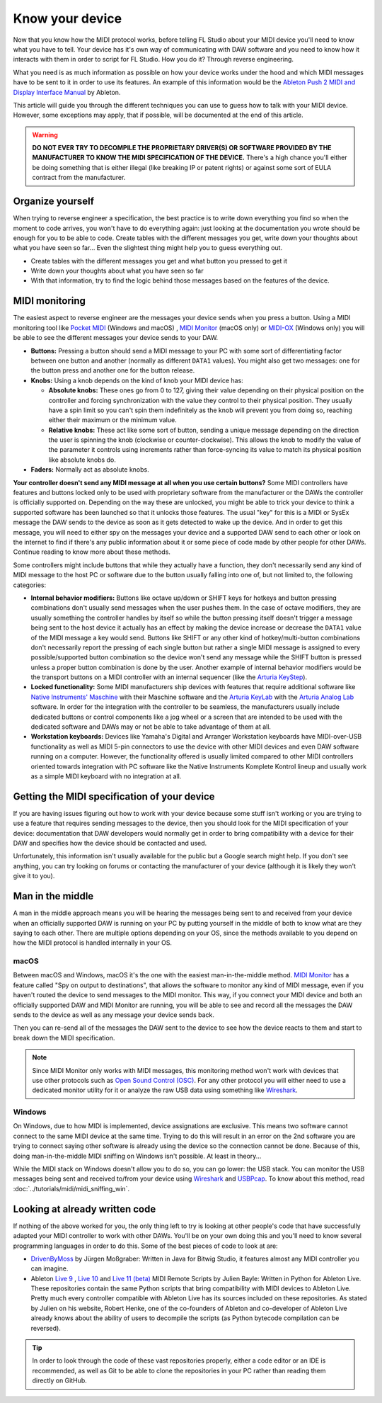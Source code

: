 ================
Know your device
================

Now that you know how the MIDI protocol works, before telling FL Studio about your MIDI device you'll need to know what you have to tell. Your device has it's own way of communicating with DAW software and you need to know how it interacts with them in order to script for FL Studio. How you do it? Through reverse engineering.

What you need is as much information as possible on how your device works under the hood and which MIDI messages have to be sent to it in order to use its features. An example of this information would be the `Ableton Push 2 MIDI and Display Interface Manual <https://github.com/Ableton/push-interface/blob/master/doc/AbletonPush2MIDIDisplayInterface.asc>`__ by Ableton.

This article will guide you through the different techniques you can use to guess how to talk with your MIDI device. However, some exceptions may apply, that if possible, will be documented at the end of this article.

.. warning:: **DO NOT EVER TRY TO DECOMPILE THE PROPRIETARY DRIVER(S) OR SOFTWARE PROVIDED BY THE MANUFACTURER TO KNOW THE MIDI SPECIFICATION OF THE DEVICE.** There's a high chance you'll either be doing something that is either illegal (like breaking IP or patent rights) or against some sort of EULA contract from the manufacturer.

Organize yourself
=================

When trying to reverse engineer a specification, the best practice is to write down everything you find so when the moment to code arrives, you won't have to do everything again: just looking at the documentation you wrote should be enough for you to be able to code. Create tables with the different messages you get, write down your thoughts about what you have seen so far... Even the slightest thing might help you to guess everything out.

- Create tables with the different messages you get and what button you pressed to get it

- Write down your thoughts about what you have seen so far

- With that information, try to find the logic behind those messages based on the features of the device.

MIDI monitoring
===============

The easiest aspect to reverse engineer are the messages your device sends when you press a button. Using a MIDI monitoring tool like 
`Pocket MIDI <https://www.morson.jp/pocketmidi-webpage>`__ (Windows and macOS) , `MIDI Monitor <https://www.snoize.com/MIDIMonitor>`__ (macOS only) or 
`MIDI-OX <http://www.midiox.com/>`__ (Windows only) you will be able to see the different messages your device sends to your DAW.

* **Buttons:** Pressing a button should send a MIDI message to your PC with some sort of differentiating factor between one button and another (normally as different ``DATA1`` values). You might also get two messages: one for the button press and another one for the button release.

* **Knobs:** Using a knob depends on the kind of knob your MIDI device has:
    
  * **Absolute knobs:** These ones go from 0 to 127, giving their value depending on their physical position on the controller and forcing synchronization 
    with the value they control to their physical position. They usually have a spin limit so you can't spin them indefinitely as the knob will prevent you from doing so, reaching either their maximum or the minimum value.
  
  * **Relative knobs:** These act like some sort of button, sending a unique message depending on the direction the user is spinning the knob 
    (clockwise or counter-clockwise). This allows the knob to modify the value of the parameter it controls using increments rather than force-syncing its value to 
    match its physical position like absolute knobs do.

* **Faders:** Normally act as absolute knobs.

**Your controller doesn't send any MIDI message at all when you use certain buttons?** Some MIDI controllers have features and buttons locked only to be used with 
proprietary software from the manufacturer or the DAWs the controller is officially supported on. Depending on the way these are unlocked, you might be able to trick 
your device to think a supported software has been launched so that it unlocks those features. The usual "key" for this is a MIDI or SysEx message the DAW sends to 
the device as soon as it gets detected to wake up the device. And in order to get this message, you will need to either spy on the messages your device and a supported 
DAW send to each other or look on the internet to find if there's any public information about it or some piece of code made by other people for other DAWs. Continue 
reading to know more about these methods.

Some controllers might include buttons that while they actually have a function, they don't necessarily send any kind of MIDI message to the host PC or software due to the
button usually falling into one of, but not limited to, the following categories:

- **Internal behavior modifiers:** Buttons like octave up/down or SHIFT keys for hotkeys and button pressing combinations don't usually send messages when the user pushes them.
  In the case of octave modifiers, they are usually something the controller handles by itself so while the button pressing itself doesn't trigger a message being sent to the host device
  it actually has an effect by making the device increase or decrease the ``DATA1`` value of the MIDI message a key would send. Buttons like SHIFT or any other kind of hotkey/multi-button
  combinations don't necessarily report the pressing of each single button but rather a single MIDI message is assigned to every possible/supported button combination so the device won't
  send any message while the SHIFT button is pressed unless a proper button combination is done by the user. Another example of internal behavior modifiers would be the transport buttons
  on a MIDI controller with an internal sequencer (like the `Arturia KeyStep <https://www.arturia.com/keystep/overview>`__).

- **Locked functionality:** Some MIDI manufacturers ship devices with features that require additional software like `Native Instruments' Maschine <https://www.native-instruments.com/en/catalog/maschine/>`__
  with their Maschine software and the `Arturia KeyLab <https://www.arturia.com/products/hybrid-synths/keylab-mkii/overview>`__ with the `Arturia Analog Lab 
  <https://www.arturia.com/products/analog-classics/analoglab-v/overview>`__ software. In order for the integration with the controller to be seamless, the manufacturers usually include dedicated buttons
  or control components like a jog wheel or a screen that are intended to be used with the dedicated software and DAWs may or not be able to take advantage of them at all.

- **Workstation keyboards:** Devices like Yamaha's Digital and Arranger Workstation keyboards have MIDI-over-USB functionality as well as MIDI 5-pin connectors to use the device with other MIDI devices
  and even DAW software running on a computer. However, the functionality offered is usually limited compared to other MIDI controllers oriented towards integration with PC software like
  the Native Instruments Komplete Kontrol lineup and usually work as a simple MIDI keyboard with no integration at all.

Getting the MIDI specification of your device
=============================================

If you are having issues figuring out how to work with your device because some stuff isn't working or you are trying to use a feature that requires sending messages 
to the device, then you should look for the MIDI specification of your device: documentation that DAW developers would normally get in order to bring compatibility with 
a device for their DAW and specifies how the device should be contacted and used.

Unfortunately, this information isn't usually available for the public but a Google search might help. If you don't see anything, you can try looking on forums or 
contacting the manufacturer of your device (although it is likely they won't give it to you).

Man in the middle
=================

A man in the middle approach means you will be hearing the messages being sent to and received from your device when an officially supported DAW is running on your PC by 
putting yourself in the middle of both to know what are they saying to each other. There are multiple options depending on your OS, since the methods available to you 
depend on how the MIDI protocol is handled internally in your OS.

macOS
-----

Between macOS and Windows, macOS it's the one with the easiest man-in-the-middle method. `MIDI Monitor <https://www.snoize.com/MIDIMonitor>`__ has a feature called 
"Spy on output to destinations", that allows the software to monitor any kind of MIDI message, even if you haven't routed the device to send messages to the MIDI monitor. 
This way, if you connect your MIDI device and both an officially supported DAW and MIDI Monitor are running, you will be able to see and record all the messages the DAW 
sends to the device as well as any message your device sends back.

Then you can re-send all of the messages the DAW sent to the device to see how the device reacts to them and start to break down the MIDI specification.

.. note:: Since MIDI Monitor only works with MIDI messages, this monitoring method won't work with devices that use other protocols such as 
          `Open Sound Control (OSC) <https://en.wikipedia.org/wiki/Open_Sound_Control>`__. For any other protocol you will either need to use a dedicated 
          monitor utility for it or analyze the raw USB data using something like `Wireshark <https://www.wireshark.org/>`__.

Windows
-------

On Windows, due to how MIDI is implemented, device assignations are exclusive. This means two software cannot connect to the same MIDI device at the same time. 
Trying to do this will result in an error on the 2nd software you are trying to connect saying other software is already using the device so the connection cannot 
be done. Because of this, doing man-in-the-middle MIDI sniffing on Windows isn't possible. At least in theory...

While the MIDI stack on Windows doesn't allow you to do so, you can go lower: the USB stack. You can monitor the USB messages being sent and received to/from your 
device using `Wireshark <https://www.wireshark.org/>`__ and `USBPcap <https://desowin.org/usbpcap/>`__. To know about this method, read 
:doc:`../tutorials/midi/midi_sniffing_win`.

Looking at already written code
===============================

If nothing of the above worked for you, the only thing left to try is looking at other people's code that have successfully adapted your MIDI controller to work 
with other DAWs. You'll be on your own doing this and you'll need to know several programming languages in order to do this. Some of the best pieces of code to look 
at are:

* `DrivenByMoss <https://github.com/git-moss/DrivenByMoss>`__ by Jürgen Moßgraber: Written in Java for Bitwig Studio, it features almost any MIDI controller you can 
  imagine.

* Ableton `Live 9 <https://github.com/gluon/AbletonLive9_RemoteScripts>`__ , `Live 10 <https://github.com/gluon/AbletonLive10.1_MIDIRemoteScripts>`__ and 
  `Live 11 (beta) <https://github.com/gluon/AbletonLive11_MIDIRemoteScripts>`__ MIDI Remote Scripts by Julien Bayle: Written in Python for Ableton Live. These 
  repositories contain the same Python scripts that bring compatibility with MIDI devices to Ableton Live. Pretty much every controller compatible with Ableton Live 
  has its sources included on these repositories. As stated by Julien on his website, Robert Henke, one of the co-founders of Ableton and co-developer of Ableton Live 
  already knows about the ability of users to decompile the scripts (as Python bytecode compilation can be reversed).

.. tip::  In order to look through the code of these vast repositories properly, either a code editor or an IDE is recommended, as well as Git to be able to clone 
          the repositories in your PC rather than reading them directly on GitHub.
